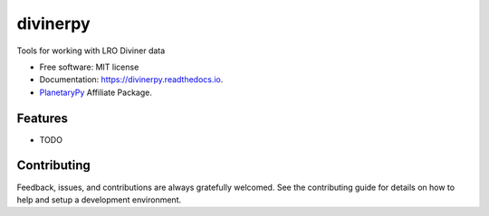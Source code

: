 =========
divinerpy
=========


.. image:: https://img.shields.io/pypi/v/divinerpy.svg
        :target: https://pypi.python.org/pypi/divinerpy

.. image:: https://img.shields.io/travis/michaelaye/divinerpy.svg
        :target: https://travis-ci.org/michaelaye/divinerpy

.. image:: https://readthedocs.org/projects/divinerpy/badge/?version=latest
        :target: https://divinerpy.readthedocs.io/en/latest/?badge=latest
        :alt: Documentation Status




Tools for working with LRO Diviner data


* Free software: MIT license
* Documentation: https://divinerpy.readthedocs.io.
* `PlanetaryPy`_ Affiliate Package.


Features
--------

* TODO

Contributing
------------

Feedback, issues, and contributions are always gratefully welcomed. See the
contributing guide for details on how to help and setup a development
environment.


.. _PlanetaryPy: https://github.com/planetarypy
